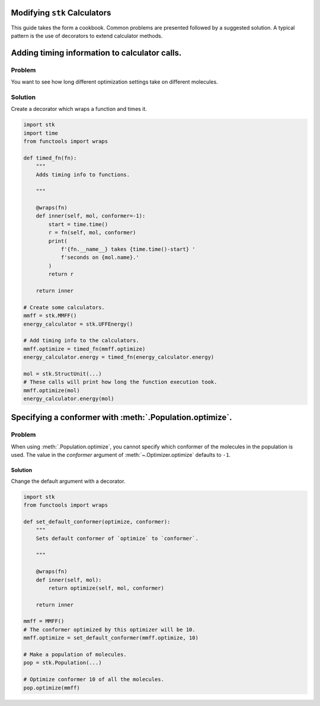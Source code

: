 Modifying ``stk`` Calculators
=============================

This guide takes the form a cookbook. Common problems are presented
followed by a suggested solution. A typical pattern is the use of
decorators to extend calculator methods.

Adding timing information to calculator calls.
==============================================

Problem
.......

You want to see how long different optimization settings take on
different molecules.


Solution
........

Create a decorator which wraps a function and times it.

.. code-block:: python

    import stk
    import time
    from functools import wraps

    def timed_fn(fn):
        """
        Adds timing info to functions.

        """

        @wraps(fn)
        def inner(self, mol, conformer=-1):
            start = time.time()
            r = fn(self, mol, conformer)
            print(
                f'{fn.__name__} takes {time.time()-start} '
                f'seconds on {mol.name}.'
            )
            return r

        return inner

    # Create some calculators.
    mmff = stk.MMFF()
    energy_calculator = stk.UFFEnergy()

    # Add timing info to the calculators.
    mmff.optimize = timed_fn(mmff.optimize)
    energy_calculator.energy = timed_fn(energy_calculator.energy)

    mol = stk.StructUnit(...)
    # These calls will print how long the function execution took.
    mmff.optimize(mol)
    energy_calculator.energy(mol)


Specifying a conformer with :meth:`.Population.optimize`.
=========================================================

Problem
.......

When using :meth:`.Population.optimize`, you cannot specify which
conformer of the molecules in the population is used. The value
in the `conformer` argument of :meth:`~.Optimizer.optimize` defaults
to ``-1``.

Solution
--------

Change the default argument with a decorator.

.. code-block:: python

    import stk
    from functools import wraps

    def set_default_conformer(optimize, conformer):
        """
        Sets default conformer of `optimize` to `conformer`.

        """

        @wraps(fn)
        def inner(self, mol):
            return optimize(self, mol, conformer)

        return inner

    mmff = MMFF()
    # The conformer optimized by this optimizer will be 10.
    mmff.optimize = set_default_conformer(mmff.optimize, 10)

    # Make a population of molecules.
    pop = stk.Population(...)

    # Optimize conformer 10 of all the molecules.
    pop.optimize(mmff)
